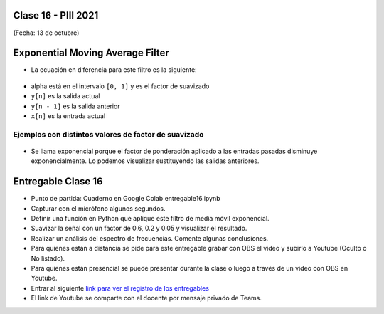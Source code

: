 .. -*- coding: utf-8 -*-

.. _rcs_subversion:

Clase 16 - PIII 2021
====================
(Fecha: 13 de octubre)

Exponential Moving Average Filter
=================================

- La ecuación en diferencia para este filtro es la siguiente:

.. figure:: images/clase16_formula_ema.png

- alpha está en el intervalo ``[0, 1]`` y es el factor de suavizado
- ``y[n]`` es la salida actual
- ``y[n - 1]`` es la salida anterior
- ``x[n]`` es la entrada actual

Ejemplos con distintos valores de factor de suavizado
-----------------------------------------------------

.. figure:: images/clase16_alpha_06.png

.. figure:: images/clase16_alpha_02.png

- Se llama exponencial porque el factor de ponderación aplicado a las entradas pasadas disminuye exponencialmente. Lo podemos visualizar sustituyendo las salidas anteriores.

.. figure:: images/clase16_sumatoria_ema.png

Entregable Clase 16
===================

- Punto de partida: Cuaderno en Google Colab entregable16.ipynb
- Capturar con el micrófono algunos segundos.
- Definir una función en Python que aplique este filtro de media móvil exponencial.
- Suavizar la señal con un factor de 0.6, 0.2 y 0.05 y visualizar el resultado.
- Realizar un análisis del espectro de frecuencias. Comente algunas conclusiones.
- Para quienes están a distancia se pide para este entregable grabar con OBS el video y subirlo a Youtube (Oculto o No listado).
- Para quienes están presencial se puede presentar durante la clase o luego a través de un video con OBS en Youtube.
- Entrar al siguiente `link para ver el registro de los entregables <https://docs.google.com/spreadsheets/d/1Qpp9mmUwuIUEbvrd_oqsQGuPOO9i1YPlHa_wBWTS6co/edit?usp=sharing>`_ 
- El link de Youtube se comparte con el docente por mensaje privado de Teams.


